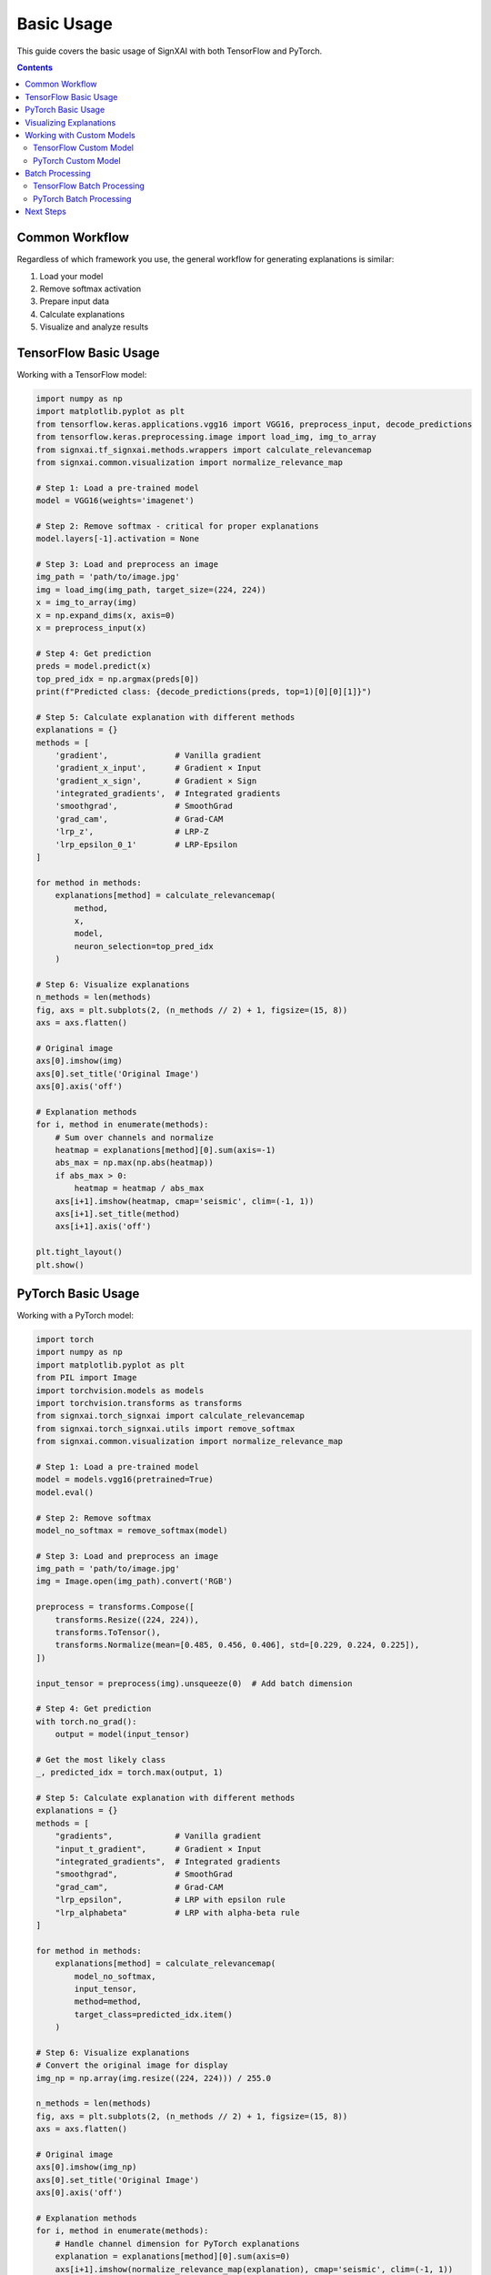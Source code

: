 ===========
Basic Usage
===========

This guide covers the basic usage of SignXAI with both TensorFlow and PyTorch.

.. contents:: Contents
   :local:
   :depth: 2

Common Workflow
---------------

Regardless of which framework you use, the general workflow for generating explanations is similar:

1. Load your model
2. Remove softmax activation
3. Prepare input data
4. Calculate explanations
5. Visualize and analyze results

TensorFlow Basic Usage
----------------------

Working with a TensorFlow model:

.. code-block:: python

    import numpy as np
    import matplotlib.pyplot as plt
    from tensorflow.keras.applications.vgg16 import VGG16, preprocess_input, decode_predictions
    from tensorflow.keras.preprocessing.image import load_img, img_to_array
    from signxai.tf_signxai.methods.wrappers import calculate_relevancemap
    from signxai.common.visualization import normalize_relevance_map
    
    # Step 1: Load a pre-trained model
    model = VGG16(weights='imagenet')
    
    # Step 2: Remove softmax - critical for proper explanations
    model.layers[-1].activation = None
    
    # Step 3: Load and preprocess an image
    img_path = 'path/to/image.jpg'
    img = load_img(img_path, target_size=(224, 224))
    x = img_to_array(img)
    x = np.expand_dims(x, axis=0)
    x = preprocess_input(x)
    
    # Step 4: Get prediction
    preds = model.predict(x)
    top_pred_idx = np.argmax(preds[0])
    print(f"Predicted class: {decode_predictions(preds, top=1)[0][0][1]}")
    
    # Step 5: Calculate explanation with different methods
    explanations = {}
    methods = [
        'gradient',              # Vanilla gradient
        'gradient_x_input',      # Gradient × Input
        'gradient_x_sign',       # Gradient × Sign
        'integrated_gradients',  # Integrated gradients
        'smoothgrad',            # SmoothGrad
        'grad_cam',              # Grad-CAM
        'lrp_z',                 # LRP-Z
        'lrp_epsilon_0_1'        # LRP-Epsilon
    ]
    
    for method in methods:
        explanations[method] = calculate_relevancemap(
            method, 
            x, 
            model, 
            neuron_selection=top_pred_idx
        )
    
    # Step 6: Visualize explanations
    n_methods = len(methods)
    fig, axs = plt.subplots(2, (n_methods // 2) + 1, figsize=(15, 8))
    axs = axs.flatten()
    
    # Original image
    axs[0].imshow(img)
    axs[0].set_title('Original Image')
    axs[0].axis('off')
    
    # Explanation methods
    for i, method in enumerate(methods):
        # Sum over channels and normalize
        heatmap = explanations[method][0].sum(axis=-1)
        abs_max = np.max(np.abs(heatmap))
        if abs_max > 0:
            heatmap = heatmap / abs_max
        axs[i+1].imshow(heatmap, cmap='seismic', clim=(-1, 1))
        axs[i+1].set_title(method)
        axs[i+1].axis('off')
    
    plt.tight_layout()
    plt.show()

PyTorch Basic Usage
-------------------

Working with a PyTorch model:

.. code-block:: python

    import torch
    import numpy as np
    import matplotlib.pyplot as plt
    from PIL import Image
    import torchvision.models as models
    import torchvision.transforms as transforms
    from signxai.torch_signxai import calculate_relevancemap
    from signxai.torch_signxai.utils import remove_softmax
    from signxai.common.visualization import normalize_relevance_map
    
    # Step 1: Load a pre-trained model
    model = models.vgg16(pretrained=True)
    model.eval()
    
    # Step 2: Remove softmax
    model_no_softmax = remove_softmax(model)
    
    # Step 3: Load and preprocess an image
    img_path = 'path/to/image.jpg'
    img = Image.open(img_path).convert('RGB')
    
    preprocess = transforms.Compose([
        transforms.Resize((224, 224)),
        transforms.ToTensor(),
        transforms.Normalize(mean=[0.485, 0.456, 0.406], std=[0.229, 0.224, 0.225]),
    ])
    
    input_tensor = preprocess(img).unsqueeze(0)  # Add batch dimension
    
    # Step 4: Get prediction
    with torch.no_grad():
        output = model(input_tensor)
    
    # Get the most likely class
    _, predicted_idx = torch.max(output, 1)
    
    # Step 5: Calculate explanation with different methods
    explanations = {}
    methods = [
        "gradients",             # Vanilla gradient
        "input_t_gradient",      # Gradient × Input
        "integrated_gradients",  # Integrated gradients
        "smoothgrad",            # SmoothGrad
        "grad_cam",              # Grad-CAM
        "lrp_epsilon",           # LRP with epsilon rule
        "lrp_alphabeta"          # LRP with alpha-beta rule
    ]
    
    for method in methods:
        explanations[method] = calculate_relevancemap(
            model_no_softmax, 
            input_tensor, 
            method=method,
            target_class=predicted_idx.item()
        )
    
    # Step 6: Visualize explanations
    # Convert the original image for display
    img_np = np.array(img.resize((224, 224))) / 255.0
    
    n_methods = len(methods)
    fig, axs = plt.subplots(2, (n_methods // 2) + 1, figsize=(15, 8))
    axs = axs.flatten()
    
    # Original image
    axs[0].imshow(img_np)
    axs[0].set_title('Original Image')
    axs[0].axis('off')
    
    # Explanation methods
    for i, method in enumerate(methods):
        # Handle channel dimension for PyTorch explanations
        explanation = explanations[method][0].sum(axis=0)
        axs[i+1].imshow(normalize_relevance_map(explanation), cmap='seismic', clim=(-1, 1))
        axs[i+1].set_title(method)
        axs[i+1].axis('off')
    
    plt.tight_layout()
    plt.show()

Visualizing Explanations
------------------------

SignXAI provides several visualization utilities:

.. code-block:: python

    from signxai.common.visualization import (
        normalize_relevance_map,
        relevance_to_heatmap, 
        overlay_heatmap
    )
    
    # Normalize explanation
    normalized = normalize_relevance_map(explanation[0].sum(axis=0))
    
    # Convert to heatmap
    heatmap = relevance_to_heatmap(normalized, cmap='seismic')
    
    # Overlay on original image
    overlaid = overlay_heatmap(original_image, heatmap, alpha=0.6)
    
    plt.figure(figsize=(10, 5))
    plt.imshow(overlaid)
    plt.title('Explanation Overlay')
    plt.axis('off')
    plt.show()

Working with Custom Models
--------------------------

You can use SignXAI with your own custom models:

TensorFlow Custom Model
~~~~~~~~~~~~~~~~~~~~~~~

.. code-block:: python

    import tensorflow as tf
    from signxai.tf_signxai import calculate_relevancemap
    
    # Define a custom model
    def create_custom_model():
        model = tf.keras.Sequential([
            tf.keras.layers.Conv2D(32, (3, 3), activation='relu', input_shape=(28, 28, 1)),
            tf.keras.layers.MaxPooling2D((2, 2)),
            tf.keras.layers.Conv2D(64, (3, 3), activation='relu'),
            tf.keras.layers.MaxPooling2D((2, 2)),
            tf.keras.layers.Flatten(),
            tf.keras.layers.Dense(128, activation='relu'),
            tf.keras.layers.Dense(10)  # No activation (logits)
        ])
        return model
    
    # Create model
    model = create_custom_model()
    
    # Load weights if needed
    # model.load_weights('my_model_weights.h5')
    
    # Generate explanation for a custom input
    input_data = np.random.random((1, 28, 28, 1))
    explanation = calculate_relevancemap('lrp_z', input_data, model, neuron_selection=5)
    
    # Visualize
    plt.matshow(explanation[0, :, :, 0], cmap='seismic', clim=(-1, 1))
    plt.colorbar()
    plt.title('Explanation for Class 5')
    plt.show()

PyTorch Custom Model
~~~~~~~~~~~~~~~~~~~~

.. code-block:: python

    import torch
    import torch.nn as nn
    import torch.nn.functional as F
    from signxai.torch_signxai import calculate_relevancemap
    from signxai.torch_signxai.utils import remove_softmax
    
    # Define a custom model
    class CustomCNN(nn.Module):
        def __init__(self):
            super(CustomCNN, self).__init__()
            self.conv1 = nn.Conv2d(1, 32, kernel_size=3)
            self.conv2 = nn.Conv2d(32, 64, kernel_size=3)
            self.fc1 = nn.Linear(1600, 128)
            self.fc2 = nn.Linear(128, 10)
        
        def forward(self, x):
            x = F.relu(self.conv1(x))
            x = F.max_pool2d(x, 2)
            x = F.relu(self.conv2(x))
            x = F.max_pool2d(x, 2)
            x = torch.flatten(x, 1)
            x = F.relu(self.fc1(x))
            x = self.fc2(x)
            return x
    
    # Create model
    model = CustomCNN()
    
    # Load weights if needed
    # model.load_state_dict(torch.load('my_model_weights.pth'))
    model.eval()
    
    # Remove softmax
    model_no_softmax = remove_softmax(model)
    
    # Generate explanation for a custom input
    input_data = torch.randn(1, 1, 28, 28)
    explanation = calculate_relevancemap(model_no_softmax, input_data, method="lrp_epsilon")
    
    # Visualize
    plt.matshow(explanation[0, 0], cmap='seismic', clim=(-1, 1))
    plt.colorbar()
    plt.title('Explanation')
    plt.show()

Batch Processing
----------------

Process multiple inputs at once:

TensorFlow Batch Processing
~~~~~~~~~~~~~~~~~~~~~~~~~~~

.. code-block:: python

    # Process a batch of inputs
    batch_size = 4
    batch_inputs = np.random.random((batch_size, 224, 224, 3))
    
    # Calculate explanations for each image in batch
    batch_explanations = calculate_relevancemap('gradient_x_input', batch_inputs, model)
    
    # Visualize batch results
    fig, axs = plt.subplots(2, batch_size, figsize=(12, 6))
    
    # Top row: Input images
    for i in range(batch_size):
        axs[0, i].imshow(batch_inputs[i])
        axs[0, i].set_title(f'Input {i+1}')
        axs[0, i].axis('off')
    
    # Bottom row: Explanations
    for i in range(batch_size):
        axs[1, i].imshow(normalize_heatmap(batch_explanations[i]), cmap='seismic', clim=(-1, 1))
        axs[1, i].set_title(f'Explanation {i+1}')
        axs[1, i].axis('off')
    
    plt.tight_layout()
    plt.show()

PyTorch Batch Processing
~~~~~~~~~~~~~~~~~~~~~~~~

.. code-block:: python

    # Process a batch of inputs
    batch_size = 4
    batch_inputs = torch.randn(batch_size, 3, 224, 224)
    
    # Calculate explanations for the batch
    batch_explanations = calculate_relevancemap(model_no_softmax, batch_inputs, method="gradients")
    
    # Visualize batch results
    fig, axs = plt.subplots(2, batch_size, figsize=(12, 6))
    
    # Convert inputs for visualization
    input_np = batch_inputs.permute(0, 2, 3, 1).detach().cpu().numpy()
    
    # Normalize for display
    for i in range(batch_size):
        img = input_np[i]
        img = (img - img.min()) / (img.max() - img.min())
        
        # Top row: Input images
        axs[0, i].imshow(img)
        axs[0, i].set_title(f'Input {i+1}')
        axs[0, i].axis('off')
        
        # Bottom row: Explanations
        explanation = batch_explanations[i].sum(axis=0)
        axs[1, i].imshow(normalize_relevance_map(explanation), cmap='seismic', clim=(-1, 1))
        axs[1, i].set_title(f'Explanation {i+1}')
        axs[1, i].axis('off')
    
    plt.tight_layout()
    plt.show()

Next Steps
----------

After mastering the basics, you can:

1. Explore advanced usage in the :doc:`advanced_usage` guide
2. Learn about framework-specific features in :doc:`tensorflow` and :doc:`pytorch`
3. Try different explanation methods from the :doc:`/api/methods_list`
4. Work with time series data using the examples in :doc:`/tutorials/time_series`